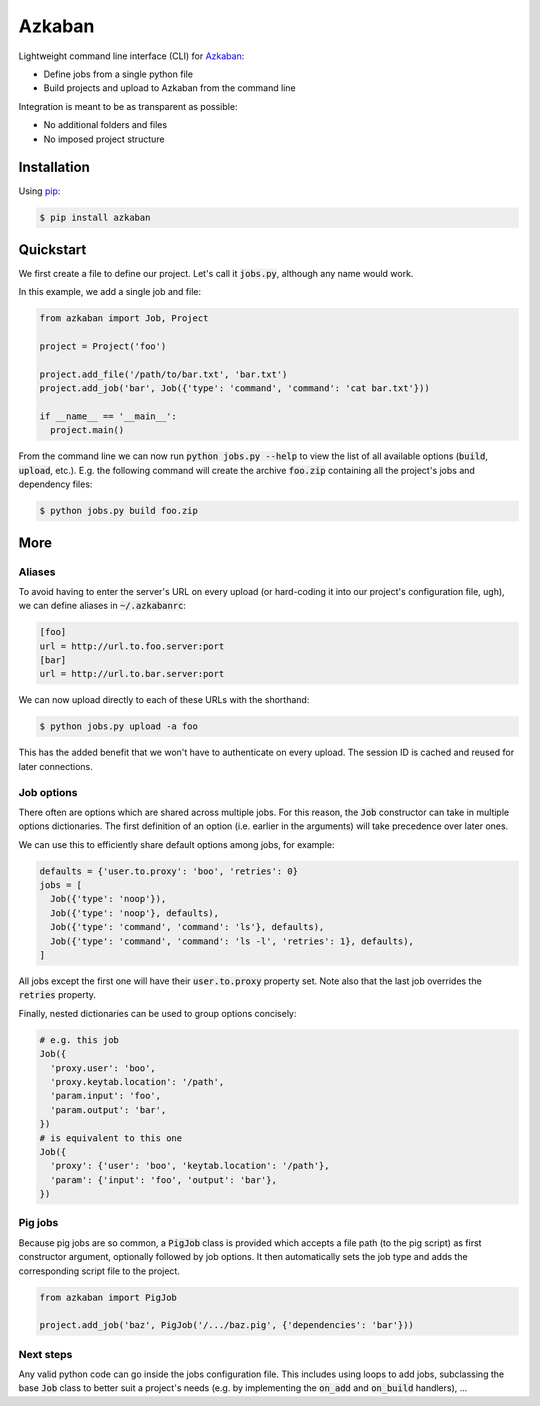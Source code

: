 Azkaban
=======

Lightweight command line interface (CLI) for Azkaban_:

* Define jobs from a single python file
* Build projects and upload to Azkaban from the command line

Integration is meant to be as transparent as possible:

* No additional folders and files
* No imposed project structure


Installation
------------

Using pip_:

.. code:: bash

  $ pip install azkaban


Quickstart
----------

We first create a file to define our project. Let's call it :code:`jobs.py`, 
although any name would work.

In this example, we add a single job and file:

.. code:: python

  from azkaban import Job, Project

  project = Project('foo')

  project.add_file('/path/to/bar.txt', 'bar.txt')
  project.add_job('bar', Job({'type': 'command', 'command': 'cat bar.txt'}))

  if __name__ == '__main__':
    project.main()

From the command line we can now run :code:`python jobs.py --help` to view the 
list of all available options (:code:`build`, :code:`upload`, etc.). E.g. the 
following command will create the archive :code:`foo.zip` containing all the 
project's jobs and dependency files:

.. code:: bash

  $ python jobs.py build foo.zip


More
----

Aliases
*******

To avoid having to enter the server's URL on every upload (or hard-coding it 
into our project's configuration file, ugh), we can define aliases in 
:code:`~/.azkabanrc`:

.. code:: cfg

  [foo]
  url = http://url.to.foo.server:port
  [bar]
  url = http://url.to.bar.server:port

We can now upload directly to each of these URLs with the shorthand:

.. code:: bash

  $ python jobs.py upload -a foo

This has the added benefit that we won't have to authenticate on every upload. 
The session ID is cached and reused for later connections.


Job options
***********

There often are options which are shared across multiple jobs. For this 
reason, the :code:`Job` constructor can take in multiple options dictionaries. 
The first definition of an option (i.e. earlier in the arguments) will take 
precedence over later ones.

We can use this to efficiently share default options among jobs, for example:

.. code:: python

  defaults = {'user.to.proxy': 'boo', 'retries': 0}
  jobs = [
    Job({'type': 'noop'}),
    Job({'type': 'noop'}, defaults),
    Job({'type': 'command', 'command': 'ls'}, defaults),
    Job({'type': 'command', 'command': 'ls -l', 'retries': 1}, defaults),
  ]

All jobs except the first one will have their :code:`user.to.proxy` property 
set. Note also that the last job overrides the :code:`retries` property.

Finally, nested dictionaries can be used to group options concisely:

.. code:: python

  # e.g. this job
  Job({
    'proxy.user': 'boo',
    'proxy.keytab.location': '/path',
    'param.input': 'foo',
    'param.output': 'bar',
  })
  # is equivalent to this one
  Job({
    'proxy': {'user': 'boo', 'keytab.location': '/path'},
    'param': {'input': 'foo', 'output': 'bar'},
  })


Pig jobs
********

Because pig jobs are so common, a :code:`PigJob` class is provided which 
accepts a file path (to the pig script) as first constructor argument, 
optionally followed by job options. It then automatically sets the job type 
and adds the corresponding script file to the project.

.. code:: python

  from azkaban import PigJob

  project.add_job('baz', PigJob('/.../baz.pig', {'dependencies': 'bar'}))


Next steps
**********

Any valid python code can go inside the jobs configuration file. This includes 
using loops to add jobs, subclassing the base :code:`Job` class to better suit 
a project's needs (e.g. by implementing the :code:`on_add` and 
:code:`on_build` handlers), ...


.. _Azkaban: http://data.linkedin.com/opensource/azkaban
.. _pip: http://www.pip-installer.org/en/latest/
